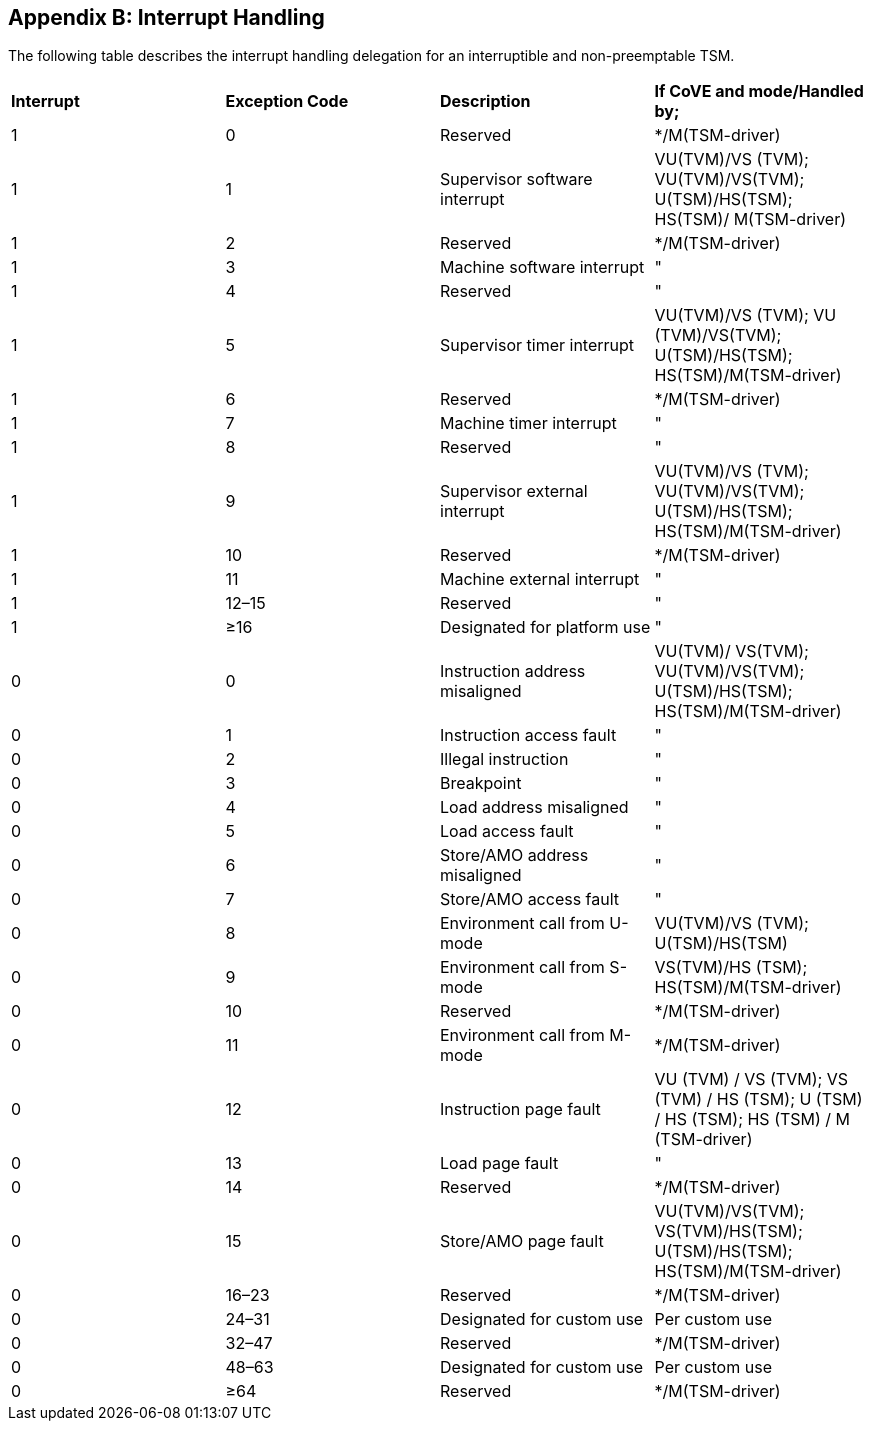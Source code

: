 [[appendix_b]]
== Appendix B: Interrupt Handling

The following table describes the interrupt handling delegation for an
interruptible and non-preemptable TSM.

|===
| *Interrupt*|*Exception Code*|*Description*|*If CoVE and mode/Handled by;*
| 1          |0               | Reserved    | */M(TSM-driver)
| 1          | 1              | Supervisor software interrupt | VU(TVM)/VS
(TVM); VU(TVM)/VS(TVM); U(TSM)/HS(TSM); HS(TSM)/ M(TSM-driver)
| 1          | 2              | Reserved    | */M(TSM-driver)
| 1          | 3              | Machine software interrupt  |"
| 1          | 4              | Reserved    |"
| 1          | 5              | Supervisor timer interrupt  | VU(TVM)/VS
(TVM); VU (TVM)/VS(TVM); U(TSM)/HS(TSM); HS(TSM)/M(TSM-driver)
| 1          | 6              | Reserved                | */M(TSM-driver)
| 1          | 7              | Machine timer interrupt |"
| 1          | 8              | Reserved                |"
| 1          | 9              | Supervisor external interrupt | VU(TVM)/VS
(TVM); VU(TVM)/VS(TVM); U(TSM)/HS(TSM); HS(TSM)/M(TSM-driver)
| 1          | 10             | Reserved    | */M(TSM-driver)
| 1          | 11             | Machine external interrupt   |"
| 1          | 12–15          | Reserved                     |"
| 1          | ≥16            | Designated for platform use  |"
| 0          | 0              | Instruction address misaligned | VU(TVM)/
VS(TVM); VU(TVM)/VS(TVM); U(TSM)/HS(TSM); HS(TSM)/M(TSM-driver)
| 0          | 1              | Instruction access fault     |"
| 0          | 2              | Illegal instruction          |"
| 0          | 3              | Breakpoint                   |"
| 0          | 4              | Load address misaligned      |"
| 0          | 5              | Load access fault            |"
| 0          | 6              | Store/AMO address misaligned |"
| 0          | 7              | Store/AMO access fault       |"
| 0          | 8              | Environment call from U-mode | VU(TVM)/VS
(TVM); U(TSM)/HS(TSM)
| 0          | 9              | Environment call from S-mode | VS(TVM)/HS
(TSM); HS(TSM)/M(TSM-driver)
| 0          | 10             | Reserved                    |*/M(TSM-driver)
| 0          | 11             | Environment call from M-mode|*/M(TSM-driver)
| 0          | 12             | Instruction page fault      |
VU (TVM)  / VS (TVM); VS (TVM) / HS (TSM); U (TSM) / HS (TSM); HS (TSM) / M
(TSM-driver)
| 0          | 13             | Load page fault              |"
| 0          | 14             | Reserved                 |*/M(TSM-driver)
| 0          | 15             | Store/AMO page fault     |VU(TVM)/VS(TVM);
 VS(TVM)/HS(TSM); U(TSM)/HS(TSM); HS(TSM)/M(TSM-driver)
| 0          | 16–23          | Reserved           |*/M(TSM-driver)
| 0          | 24–31          | Designated for custom use   |Per custom use
| 0          | 32–47          | Reserved            |*/M(TSM-driver)
| 0          | 48–63          | Designated for custom use |Per custom use
| 0          | ≥64            | Reserved        |*/M(TSM-driver)
|===

